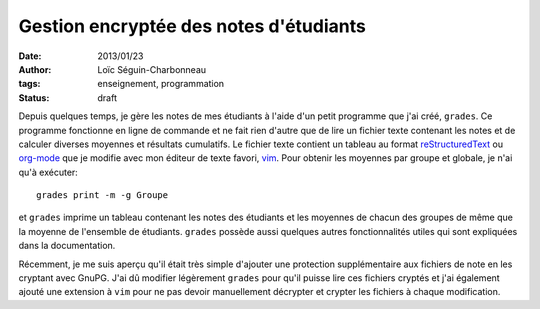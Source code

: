 Gestion encryptée des notes d'étudiants
=======================================

:date: 2013/01/23
:author: Loïc Séguin-Charbonneau
:tags: enseignement, programmation
:status: draft

Depuis quelques temps, je gère les notes de mes étudiants à l'aide d'un petit
programme que j'ai créé, ``grades``.  Ce programme fonctionne en ligne de
commande et ne fait rien d'autre que de lire un fichier texte contenant les
notes et de calculer diverses moyennes et résultats cumulatifs.  Le fichier
texte contient un tableau au format reStructuredText_ ou org-mode_ que je
modifie avec mon éditeur de texte favori, vim_.  Pour obtenir les moyennes par
groupe et globale, je n'ai qu'à exécuter::

    grades print -m -g Groupe

et ``grades`` imprime un tableau contenant les notes des étudiants et les
moyennes de chacun des groupes de même que la moyenne de l'ensemble de
étudiants.  ``grades`` possède aussi quelques autres fonctionnalités utiles qui
sont expliquées dans la documentation.

Récemment, je me suis aperçu qu'il était très simple d'ajouter une protection
supplémentaire aux fichiers de note en les cryptant avec GnuPG.  J'ai dû
modifier légèrement ``grades`` pour qu'il puisse lire ces fichiers cryptés et
j'ai également ajouté une extension à ``vim`` pour ne pas devoir manuellement
décrypter et crypter les fichiers à chaque modification.


.. _reStructuredText: http://docutils.sourceforge.net/docs/ref/rst/restructuredtext.html
.. _org-mode: http://orgmode.org
.. _vim: http://www.vim.org
